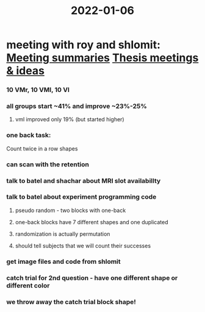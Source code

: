 :PROPERTIES:
:ID:       20220106T124938.254360
:END:
#+title: 2022-01-06
* meeting with roy and shlomit: [[id:20210627T195251.857766][Meeting summaries]] [[id:20211117T180212.209211][Thesis meetings & ideas]]
*** 10 VMr, 10 VMl, 10 Vl
*** all groups start ~41% and improve ~23%-25%
***** vml improved only 19% (but started higher)
*** one back task:
        Count twice in a row shapes
*** can scan with the retention
*** talk to batel and shachar about MRI slot availabillty
*** talk to batel about experiment programming  code
***** pseudo random - two blocks with one-back
***** one-back blocks have 7 different shapes and one duplicated
***** randomization is actually permutation
***** should tell subjects that we will count their successes
*** get image files and code from shlomit
*** catch trial for 2nd question - have one different shape or different color
*** we throw away the catch trial block shape!
:PROPERTIES:
:ID:       20220118T133622.440408
:END:
